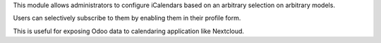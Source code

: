 This module allows administrators to configure iCalendars based on an arbitrary selection on arbitrary models.

Users can selectively subscribe to them by enabling them in their profile form.

This is useful for exposing Odoo data to calendaring application like Nextcloud.
